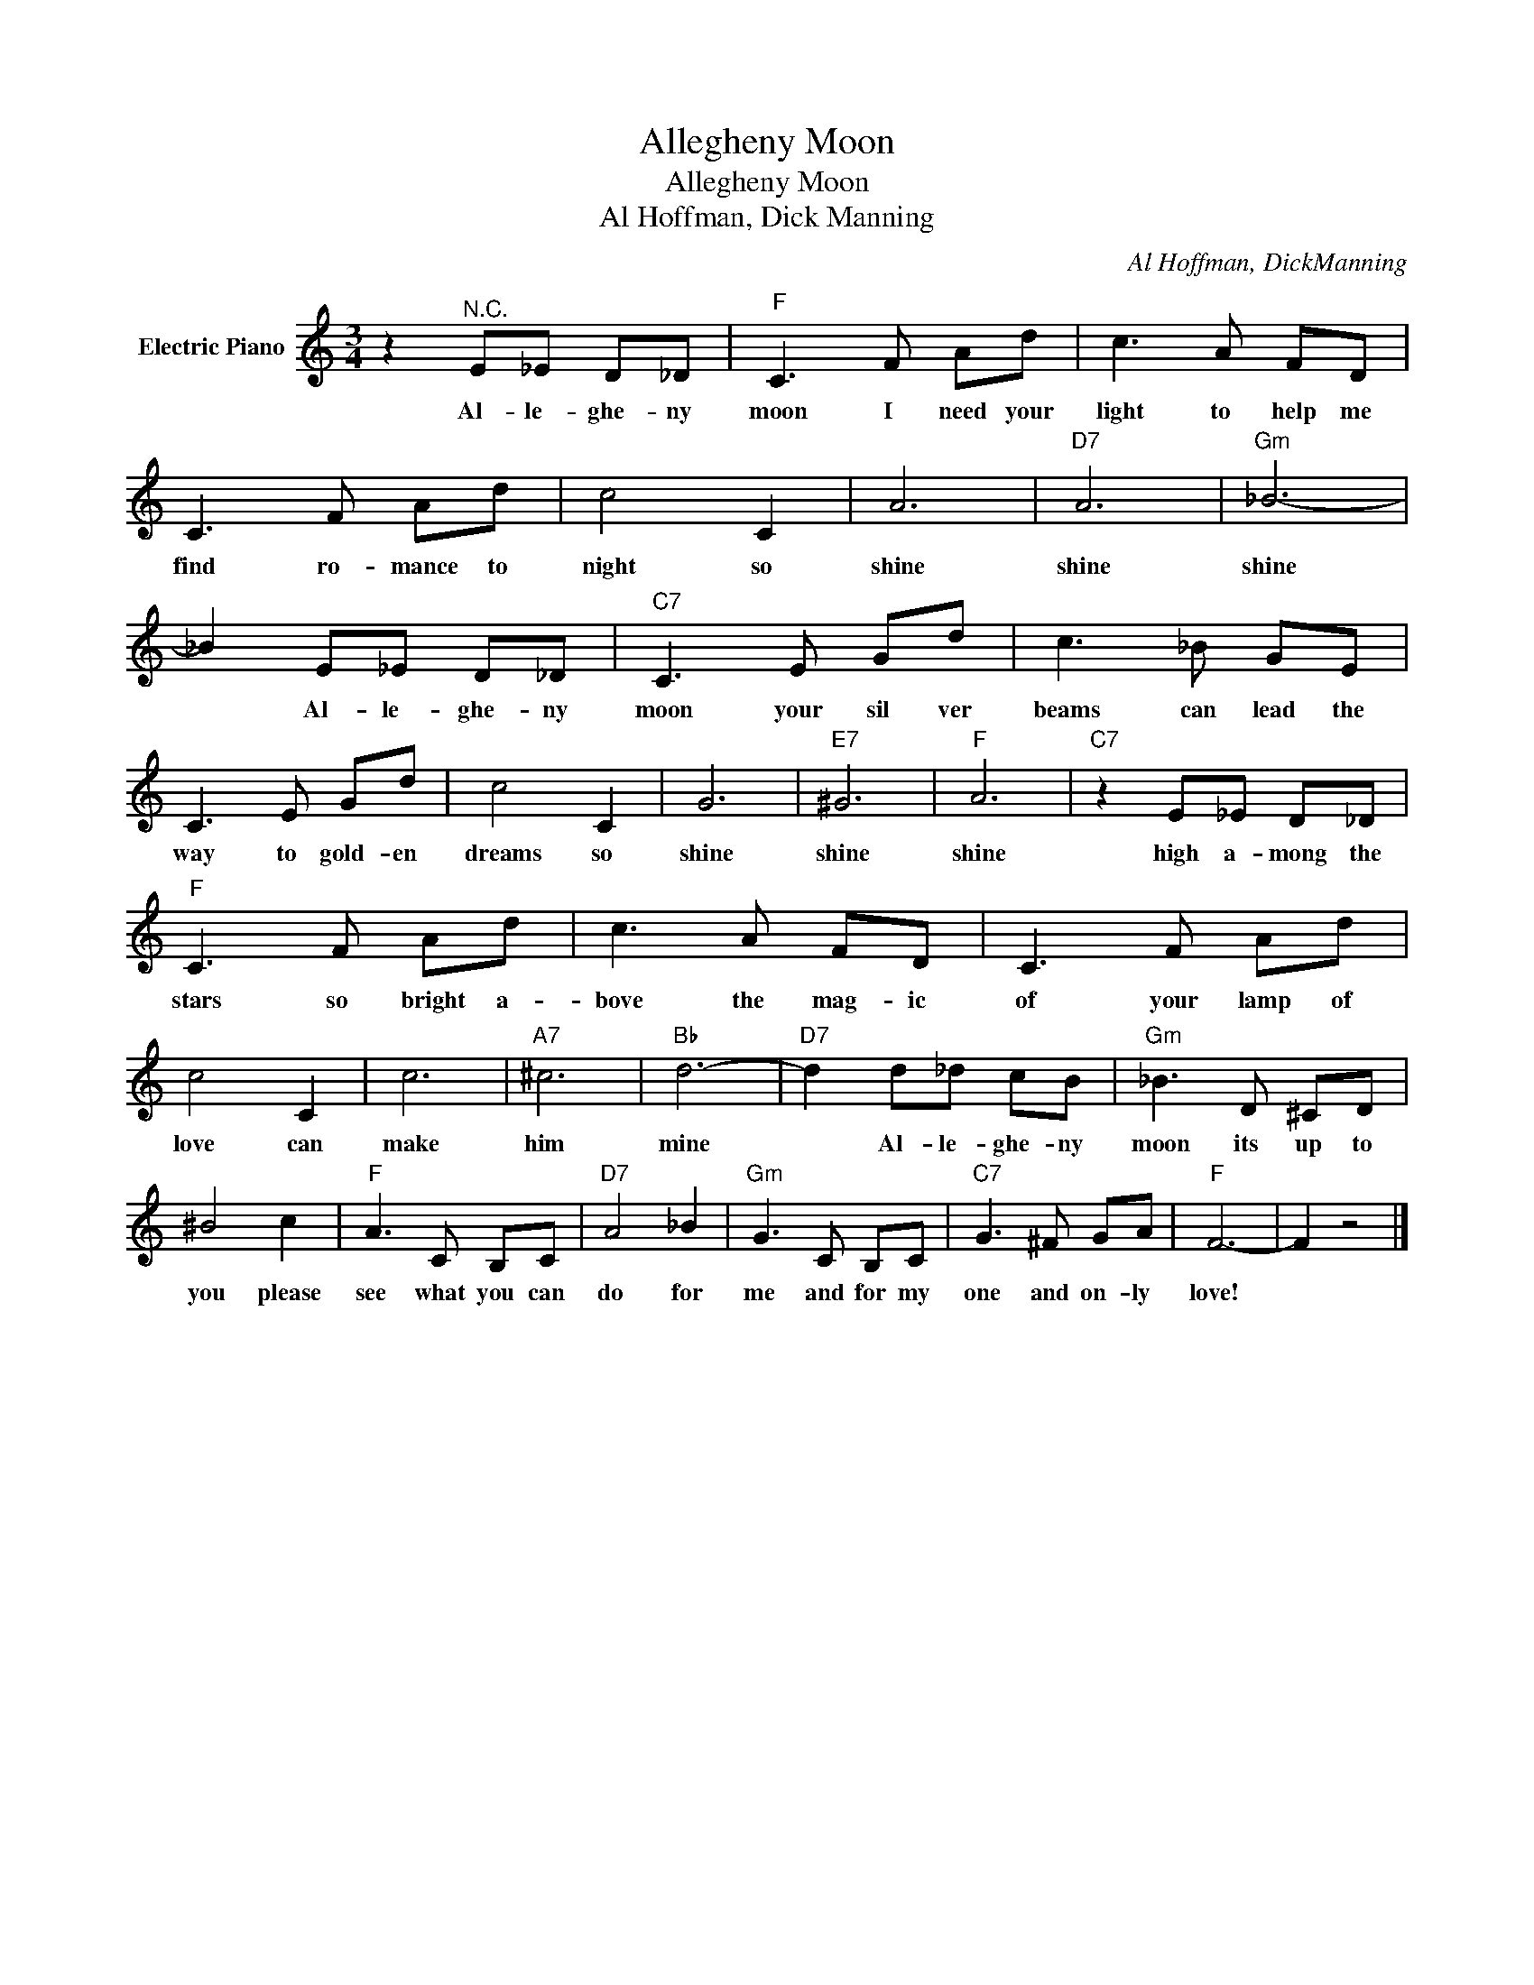 X:1
T:Allegheny Moon
T:Allegheny Moon
T:Al Hoffman, Dick Manning
C:Al Hoffman, DickManning
Z:All Rights Reserved
L:1/8
M:3/4
K:C
V:1 treble nm="Electric Piano"
%%MIDI program 4
V:1
 z2"^N.C." E_E D_D |"F" C3 F Ad | c3 A FD | C3 F Ad | c4 C2 | A6 |"D7" A6 |"Gm" _B6- | %8
w: Al- le- ghe- ny|moon I need your|light to help me|find ro- mance to|night so|shine|shine|shine|
 _B2 E_E D_D |"C7" C3 E Gd | c3 _B GE | C3 E Gd | c4 C2 | G6 |"E7" ^G6 |"F" A6 |"C7" z2 E_E D_D | %17
w: * Al- le- ghe- ny|moon your sil ver|beams can lead the|way to gold- en|dreams so|shine|shine|shine|high a- mong the|
"F" C3 F Ad | c3 A FD | C3 F Ad | c4 C2 | c6 |"A7" ^c6 |"Bb" d6- |"D7" d2 d_d cB |"Gm" _B3 D ^CD | %26
w: stars so bright a-|bove the mag- ic|of your lamp of|love can|make|him|mine|* Al- le- ghe- ny|moon its up to|
 ^B4 c2 |"F" A3 C B,C |"D7" A4 _B2 |"Gm" G3 C B,C |"C7" G3 ^F GA |"F" F6- | F2 z4 |] %33
w: you please|see what you can|do for|me and for my|one and on- ly|love!||

